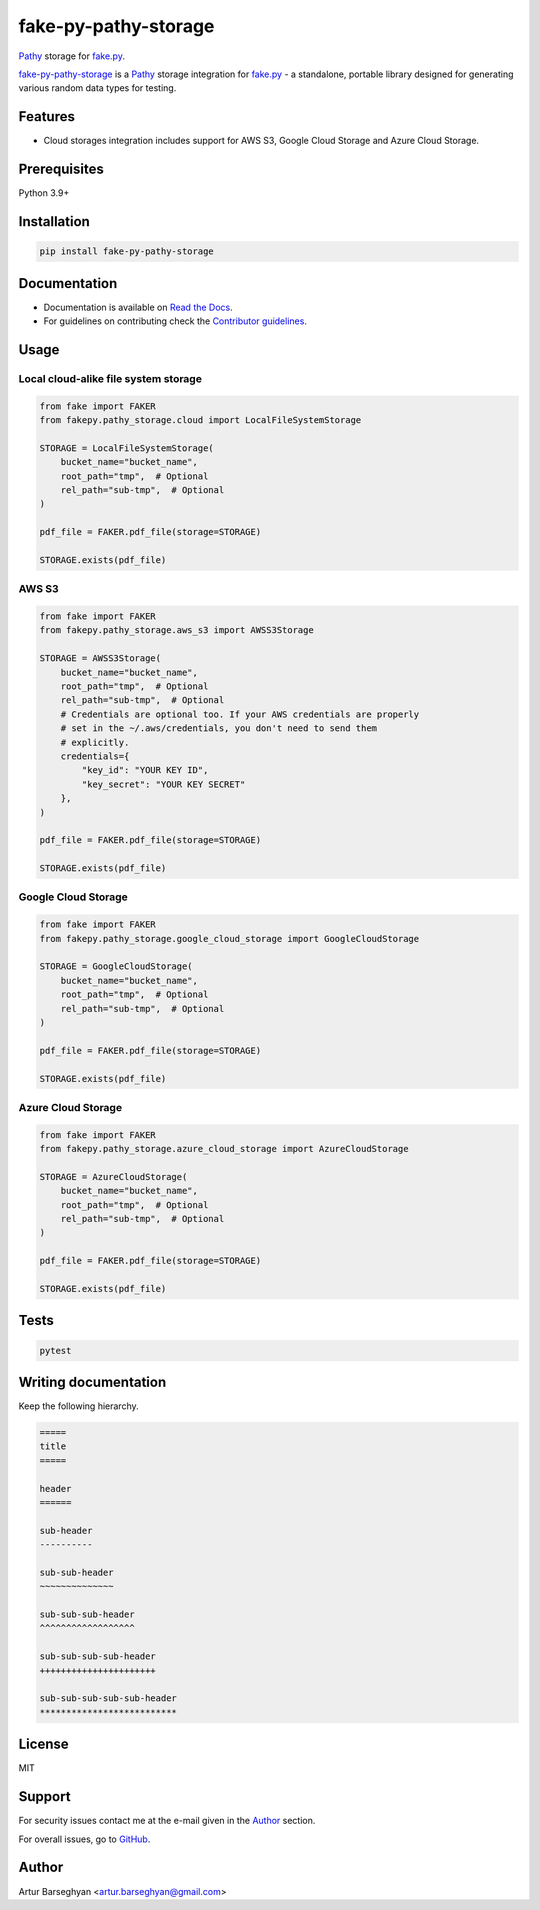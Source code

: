 =====================
fake-py-pathy-storage
=====================
.. External references

.. _fake.py: https://fakepy.readthedocs.io/
.. _Pathy: https://github.com/justindujardin/pathy
.. _faker-file: https://faker-file.readthedocs.io/
.. _Django: https://www.djangoproject.com/

.. Internal references

.. _fake-py-pathy-storage: https://github.com/barseghyanartur/fake-py-pathy-storage/
.. _Read the Docs: http://fake-py-pathy-storage.readthedocs.io/
.. _Contributor guidelines: https://fake-py-pathy-storage.readthedocs.io/en/latest/contributor_guidelines.html

`Pathy`_ storage for `fake.py`_.

.. image:: https://img.shields.io/pypi/v/fake-py-pathy-storage.svg
   :target: https://pypi.python.org/pypi/fake-py-pathy-storage
   :alt: PyPI Version

.. image:: https://img.shields.io/pypi/pyversions/fake-py-pathy-storage.svg
    :target: https://pypi.python.org/pypi/fake-py-pathy-storage/
    :alt: Supported Python versions

.. image:: https://github.com/barseghyanartur/fake-py-pathy-storage/actions/workflows/test.yml/badge.svg?branch=main
   :target: https://github.com/barseghyanartur/fake-py-pathy-storage/actions
   :alt: Build Status

.. image:: https://readthedocs.org/projects/fake-py-pathy-storage/badge/?version=latest
    :target: http://fake-py-pathy-storage.readthedocs.io
    :alt: Documentation Status

.. image:: https://img.shields.io/badge/license-MIT-blue.svg
   :target: https://github.com/barseghyanartur/fake-py-pathy-storage/#License
   :alt: MIT

.. image:: https://coveralls.io/repos/github/barseghyanartur/fake-py-pathy-storage/badge.svg?branch=main&service=github
    :target: https://coveralls.io/github/barseghyanartur/fake-py-pathy-storage?branch=main
    :alt: Coverage

`fake-py-pathy-storage`_ is a `Pathy`_ storage integration for `fake.py`_ - a
standalone, portable library designed for generating various
random data types for testing.

Features
========
- Cloud storages integration includes support for AWS S3, Google Cloud Storage
  and Azure Cloud Storage.

Prerequisites
=============
Python 3.9+

Installation
============

.. code-block:: sh

    pip install fake-py-pathy-storage

Documentation
=============
- Documentation is available on `Read the Docs`_.
- For guidelines on contributing check the `Contributor guidelines`_.

Usage
=====
Local cloud-alike file system storage
-------------------------------------
.. code-block:: python
    :name: test_pathy_file_system_storage

    from fake import FAKER
    from fakepy.pathy_storage.cloud import LocalFileSystemStorage

    STORAGE = LocalFileSystemStorage(
        bucket_name="bucket_name",
        root_path="tmp",  # Optional
        rel_path="sub-tmp",  # Optional
    )

    pdf_file = FAKER.pdf_file(storage=STORAGE)

    STORAGE.exists(pdf_file)

AWS S3
------

.. code-block:: python

    from fake import FAKER
    from fakepy.pathy_storage.aws_s3 import AWSS3Storage

    STORAGE = AWSS3Storage(
        bucket_name="bucket_name",
        root_path="tmp",  # Optional
        rel_path="sub-tmp",  # Optional
        # Credentials are optional too. If your AWS credentials are properly
        # set in the ~/.aws/credentials, you don't need to send them
        # explicitly.
        credentials={
            "key_id": "YOUR KEY ID",
            "key_secret": "YOUR KEY SECRET"
        },
    )

    pdf_file = FAKER.pdf_file(storage=STORAGE)

    STORAGE.exists(pdf_file)

Google Cloud Storage
--------------------
.. code-block:: python

    from fake import FAKER
    from fakepy.pathy_storage.google_cloud_storage import GoogleCloudStorage

    STORAGE = GoogleCloudStorage(
        bucket_name="bucket_name",
        root_path="tmp",  # Optional
        rel_path="sub-tmp",  # Optional
    )

    pdf_file = FAKER.pdf_file(storage=STORAGE)

    STORAGE.exists(pdf_file)

Azure Cloud Storage
-------------------
.. code-block:: python

    from fake import FAKER
    from fakepy.pathy_storage.azure_cloud_storage import AzureCloudStorage

    STORAGE = AzureCloudStorage(
        bucket_name="bucket_name",
        root_path="tmp",  # Optional
        rel_path="sub-tmp",  # Optional
    )

    pdf_file = FAKER.pdf_file(storage=STORAGE)

    STORAGE.exists(pdf_file)

Tests
=====

.. code-block:: sh

    pytest

Writing documentation
=====================

Keep the following hierarchy.

.. code-block:: text

    =====
    title
    =====

    header
    ======

    sub-header
    ----------

    sub-sub-header
    ~~~~~~~~~~~~~~

    sub-sub-sub-header
    ^^^^^^^^^^^^^^^^^^

    sub-sub-sub-sub-header
    ++++++++++++++++++++++

    sub-sub-sub-sub-sub-header
    **************************

License
=======

MIT

Support
=======
For security issues contact me at the e-mail given in the `Author`_ section.

For overall issues, go to `GitHub <https://github.com/barseghyanartur/fake-py-pathy-storage/issues>`_.

Author
======

Artur Barseghyan <artur.barseghyan@gmail.com>
